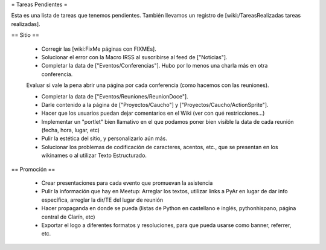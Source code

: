 = Tareas Pendientes =

Esta es una lista de tareas que tenemos pendientes. También llevamos un registro de [wiki:/TareasRealizadas tareas realizadas].

== Sitio ==
 
 * Corregir las [wiki:FixMe páginas con FIXMEs].

 * Solucionar el error con la Macro IRSS al suscribirse al feed de ["Noticias"].

 * Completar la data de ["Eventos/Conferencias"]. Hubo por lo menos una charla más en otra conferencia.
 Evaluar si vale la pena abrir una página por cada conferencia (como hacemos con las reuniones).

 * Completar la data de ["Eventos/Reuniones/ReunionDoce"].

 * Darle contenido a la página de ["Proyectos/Caucho"] y ["Proyectos/Caucho/ActionSprite"].

 * Hacer que los usuarios puedan dejar comentarios en el Wiki (ver con qué restricciones...)

 * Implementar un "portlet" bien llamativo en el que podamos poner bien visible la data de cada reunión (fecha, hora, lugar, etc)

 * Pulir la estética del sitio, y personalizarlo aún más.

 * Solucionar los problemas de codificación de caracteres, acentos, etc., que se presentan en los wikinames o al utilizar Texto Estructurado.


== Promoción ==

 * Crear presentaciones para cada evento que promuevan la asistencia

 * Pulir la información que hay en Meetup: Arreglar los textos, utilizar links a PyAr en lugar de dar info específica, arreglar la dir/TE del lugar de reunión

 * Hacer propaganda en donde se pueda (listas de Python en castellano e inglés, pythonhispano, página central de Clarín, etc)

 * Exportar el logo a diferentes formatos y resoluciones, para que pueda usarse como banner, referrer, etc.
